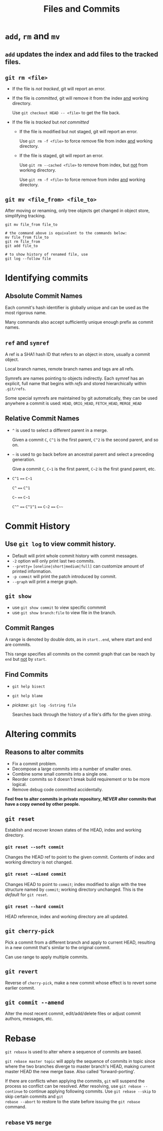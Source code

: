 #+TITLE: Files and Commits

* =add=, =rm= and =mv=

** =add= updates the index and add files to the tracked files.

** =git rm <file>=

 - If the file is /not tracked/, git will report an error.
 - If the file is /committed/, git will remove it from the index _and_ working directory.

   Use =git checkout HEAD -- <file>= to get the file back.

 - If the file is /tracked/ but /not committed/
   - If the file is modified but not staged, git will report an error.

     Use =git rm -f <file>= to force remove file from index _and_ working directory.

   - If the file is staged, git will report an error.

     Use =git rm --cached <file>= to remove from index, but _not_ from working directory.

     Use =git rm -f <file>= to force remove from index _and_ working directory.

** =git mv <file_from> <file_to>=

After moving or renaming, only tree objects get changed in object store, simplifying tracking.

#+BEGIN_SRC shell-script
  git mv file_from file_to

  # the command above is equivalent to the commands below:
  mv file_from file_to
  git rm file_from
  git add file_to

  # to show history of renamed file, use
  git log --follow file
#+END_SRC

* Identifying commits

** Absolute Commit Names

Each commit's hash identifier is globally unique and can be used as the most rigorous name.

Many commands also accept sufficiently unique enough prefix as commit names.

** =ref= and =symref=

A ref is a SHA1 hash ID that refers to an object in store, usually a commit object.

Local branch names, remote branch names and tags are all refs.

Symrefs are names pointing to objects indirectly. Each symref has an explicit, full name that begins with /refs/ and stored hierarchically within =.git/refs=.

Some special symrefs are maintained by git automatically, they can be used anywhere a commit is used: =HEAD=, =ORIG_HEAD=, =FETCH_HEAD=, =MERGE_HEAD=

** Relative Commit Names

 - =^= is used to select a different parent in a merge. 

   Given a commit =C=, =C^1= is the first parent, =C^2= is the second parent, and so on.

 - =~= is used to go back before an ancestral parent and select a preceding generation. 

   Give a commit =C=, =C~1= is the first parent, =C~2= is the first grand parent, etc.

 - =C^1= ==== =C~1=

   =C^= ==== =C^1=

   =C~= ==== =C~1=

   =C^^= ==== =C^1^1= ==== =C~2= ==== =C~~=

* Commit History

** Use =git log= to view commit history.

  - Default will print whole commit history with commit messages.
  - =-2= option will only print last two commits.
  - =--pretty== =[oneline|short|medium|full]= can customize amount of printed information.
  - =-p commit= will print the patch introduced by commit.
  - =--graph= will print a merge graph.

** =git show=

  - use =git show commit= to view specific commmit
  - use =git show branch:file= to view file in the branch.

** Commit Ranges

A range is denoted by double dots, as in =start..end=, where start and end are commits.

This range specifies all commits on the commit graph that can be reach by =end= but _not_ by =start=.

** Find Commits

 - =git help bisect=
 - =git help blame=
 - /pickaxe/: =git log -Sstring file=

   Searches back through the history of a file's diffs for the given /string/.

* Altering commits

** Reasons to alter commits
 - Fix a commit problem.
 - Decompose a large commits into a number of smaller ones.
 - Combine some small commits into a single one.
 - Reorder commits so it doesn't break build requirement or to be more logical.
 - Remove debug code committed accidentally.

*Feel free to alter commits in private repository, /NEVER/ alter commits that
have a copy owned by other people.*

** =git reset=

Establish and recover known states of the HEAD, index and working directory.

*** =git reset --soft commit=

Changes the HEAD ref to point to the given commit. Contents of index and working
directory is not changed.

*** =git reset --mixed commit=

Changes HEAD to point to =commit=; index modified to align with the tree structure
named by =commit=; working directory unchanged. This is the /default/ for =git reset=.

*** =git reset --hard commit=

HEAD reference, index and working directory are all updated. 

** =git cherry-pick=

Pick a commit from a different branch and apply to current HEAD, resulting in a new
commit that's similar to the original commit.

Can use range to apply multiple commits.

** =git revert=

Reverse of =cherry-pick=, make a new commit whose effect is to revert some earlier
commit.

** =git commit --amend=

Alter the most recent commit, edit/add/delete files or adjust commit authors, messages,
etc.

* Rebase

=git rebase= is used to alter where a sequence of commits are based. 

=git rebase master topic= will apply the sequence of commits in topic since where the
two branches diverge to master branch's HEAD, making current master HEAD the new
merge base. Also called 'forward-porting'.

If there are conflicts when applying the commits, =git= will suspend the process
so conflict can be resolved. After resolving, use =git rebase --continue= to continue
applying following commits. Use =git rebase --skip= to skip certain commits and =git
rebase --abort= to restore to the state before issuing the =git rebase= command.

** =rebase= vs =merge=


